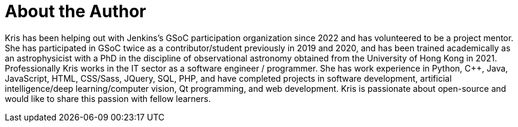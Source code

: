= About the Author
:page-layout: author
:page-author_name: Kris Stern
:page-github: krisstern
:page-twitter: krisstern13
:page-linkedin: kris-stern
:page-authoravatar: ../../images/images/avatars/krisstern.png

Kris has been helping out with Jenkins's GSoC participation organization since 2022 and has volunteered to be a project mentor. She has participated in GSoC twice as a contributor/student previously in 2019 and 2020, and has been trained academically as an astrophysicist with a PhD in the discipline of observational astronomy obtained from the University of Hong Kong in 2021. Professionally Kris works in the IT sector as a software engineer / programmer. She has work experience in Python, C++, Java, JavaScript, HTML, CSS/Sass, JQuery, SQL, PHP, and have completed projects in software development, artificial intelligence/deep learning/computer vision, Qt programming, and web development. Kris is passionate about open-source and would like to share this passion with fellow learners.
